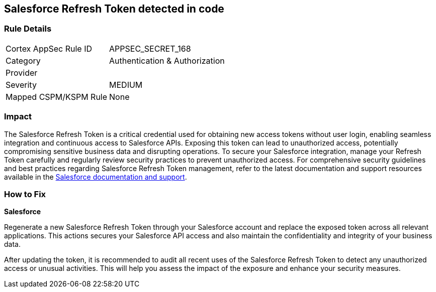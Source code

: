 == Salesforce Refresh Token detected in code


=== Rule Details

[cols="1,2"]
|===
|Cortex AppSec Rule ID |APPSEC_SECRET_168
|Category |Authentication & Authorization
|Provider |
|Severity |MEDIUM
|Mapped CSPM/KSPM Rule |None
|===


=== Impact
The Salesforce Refresh Token is a critical credential used for obtaining new access tokens without user login, enabling seamless integration and continuous access to Salesforce APIs. Exposing this token can lead to unauthorized access, potentially compromising sensitive business data and disrupting operations. To secure your Salesforce integration, manage your Refresh Token carefully and regularly review security practices to prevent unauthorized access.
For comprehensive security guidelines and best practices regarding Salesforce Refresh Token management, refer to the latest documentation and support resources available in the https://help.salesforce.com/articleView?id=remoteaccess_oauth_refresh_token_flow.htm[Salesforce documentation and support].

=== How to Fix

*Salesforce*

Regenerate a new Salesforce Refresh Token through your Salesforce account and replace the exposed token across all relevant applications. This actions secures your Salesforce API access and also maintain the confidentiality and integrity of your business data.

After updating the token, it is recommended to audit all recent uses of the Salesforce Refresh Token to detect any unauthorized access or unusual activities. This will help you assess the impact of the exposure and enhance your security measures.

